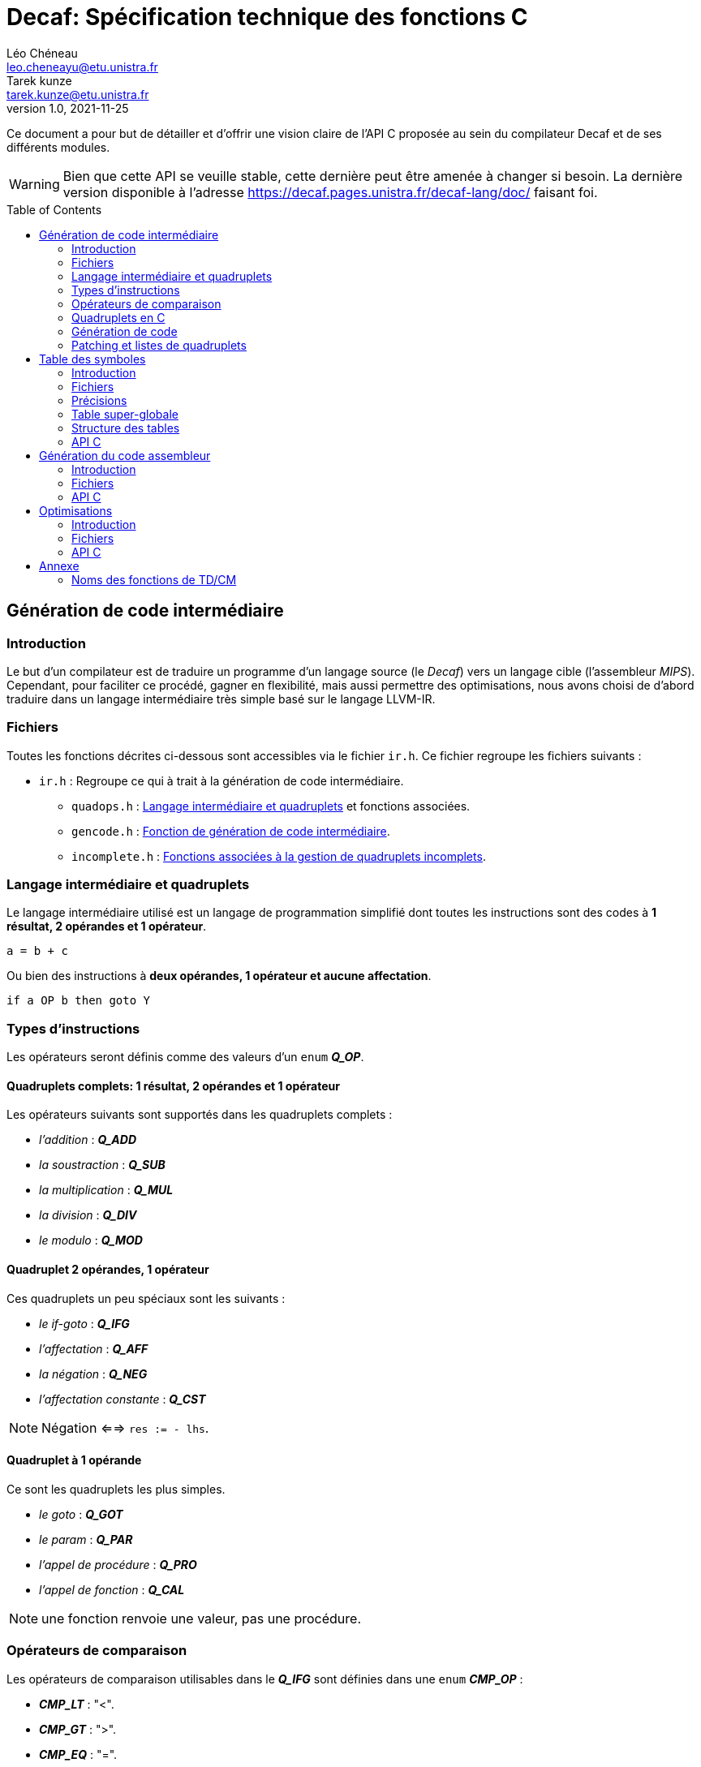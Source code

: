 = Decaf: Spécification technique des fonctions C
Léo Chéneau <leo.cheneayu@etu.unistra.fr>; Tarek kunze <tarek.kunze@etu.unistra.fr>
v1.0, 2021-11-25
:toc: macro
:homepage: https://git.unistra.fr/decaf/decaf-lang

****
Ce document a pour but de détailler et d'offrir une vision claire de l'API C proposée au sein du compilateur Decaf et de ses différents modules.
****

WARNING: Bien que cette API se veuille stable, cette dernière peut être amenée à changer si besoin. La dernière version disponible à l'adresse https://decaf.pages.unistra.fr/decaf-lang/doc/ faisant foi.

toc::[]

== Génération de code intermédiaire

=== Introduction

Le but d'un compilateur est de traduire un programme d'un langage source (le _Decaf_) vers un langage cible (l'assembleur _MIPS_). Cependant, pour faciliter ce procédé, gagner en flexibilité, mais aussi permettre des optimisations, nous avons choisi de d'abord traduire dans un langage intermédiaire très simple basé sur le langage LLVM-IR.

=== Fichiers

Toutes les fonctions décrites ci-dessous sont accessibles via le fichier `ir.h`. Ce fichier regroupe les fichiers suivants :

* `ir.h` : Regroupe ce qui à trait à la génération de code intermédiaire.

** `quadops.h` : <<Quadruplets en C, Langage intermédiaire et quadruplets>> et fonctions associées.

** `gencode.h` : <<Génération de code, Fonction de génération de code intermédiaire>>.

** `incomplete.h` : <<Patching et listes de quadruplets, Fonctions associées à la gestion de quadruplets incomplets>>.

=== Langage intermédiaire et quadruplets

Le langage intermédiaire utilisé est un langage de programmation simplifié dont toutes les instructions sont des codes à **1 résultat, 2 opérandes et 1 opérateur**.

```ir
a = b + c
```

Ou bien des instructions à **deux opérandes, 1 opérateur et aucune affectation**.

```ir
if a OP b then goto Y
```

=== Types d'instructions

Les opérateurs seront définis comme des valeurs d'un `enum` *_Q_OP_*.

==== Quadruplets complets: 1 résultat, 2 opérandes et 1 opérateur

anchor:operator[]
Les opérateurs suivants sont supportés dans les quadruplets complets :

* _l'addition_ : *_Q_ADD_*

* _la soustraction_ : *_Q_SUB_*

* _la multiplication_ : *_Q_MUL_*

* _la division_ : *_Q_DIV_*

* _le modulo_ : *_Q_MOD_*

==== Quadruplet 2 opérandes, 1 opérateur

anchor:quad021[]
Ces quadruplets un peu spéciaux sont les suivants :

* _le if-goto_ : *_Q_IFG_*

* _l'affectation_ : *_Q_AFF_*

* _la négation_ : *_Q_NEG_*

* _l'affectation constante_ : *_Q_CST_*

NOTE: Négation <==> `res := - lhs`.

==== Quadruplet à 1 opérande

anchor:quad011[]
Ce sont les quadruplets les plus simples.

* _le goto_ : *_Q_GOT_*

* _le param_ : *_Q_PAR_*

* _l'appel de procédure_ : *_Q_PRO_*

* _l'appel de fonction_ : *_Q_CAL_*

NOTE: une fonction renvoie une valeur, pas une procédure.

=== Opérateurs de comparaison

anchor:cmp_op[]
Les opérateurs de comparaison utilisables dans le *_Q_IFG_* sont définies dans une `enum` *_CMP_OP_* :

* *_CMP_LT_* : "<".

* *_CMP_GT_* : ">".

* *_CMP_EQ_* : "=".

* *_CMP_LE_* : "<=".

* *_CMP_GE_* : ">=".

=== Quadruplets en C

anchor:quad[]
En langage C, un **quadruplet** est une structure de données `struct quad` à 4 champs :

* *_ctx_* : _<<context, const struct context>>*_ : Contexte dans lequel a été produit le quadruplet.

* *_op_* : _<<operator,enum Q_OP>>_ : Un enum stockant l'opérateur dont l'alias est conforme à celui défini dans <<Opérateurs>>.

* *_lhs_* : _const <<entry,struct entry>>*_ : Une entrée dans la table des symboles correspondant à l'opérande de **gauche** de l'opérateur. **C'est aussi la valeur de param, call et proc**.

* *_rhs_* : _const <<entry,struct entry>>*_ : Une entrée dans la table des symboles correspondant à l'opérande de **droite** de l'opérateur.

* *_res_* : _const <<entry,struct entry>>*_ : Une entrée dans la table des symboles ayant pour vocation de stocker le **résultat** d'une expression arithmétique ou d'une fonction ou d'une affectation/négation ou d'une affectation constante.

* *_dst_* : _quad_id_t_ : **Quadruplet de destination** d'un goto.

* *_cmp_* : _<<cmp_op, enum CMP_OP>>_ : **Opérateur de comparaison** pour _if goto_.

* *_val_* : _int_ : Valeur de l'affectation constante.

WARNING: *_res_* vaut `NULL` si le quadruplet est de type *_Q_IFG_* ou *_Q_GOT_* !


==== Création rapide

On pourra utiliser les fonctions suivantes pour créer des <<quad, quadruplets>> rapidement :

* *_quad_arith_* : (_const <<entry,struct entry>>*_, _const <<entry,struct entry>>*_, _<<operator,enum Q_OP>>_, _const <<entry,struct entry>>*_) -> _<<quad, struct quad>>_ : Crée un quadruplet arithmétique.

* *_quad_aff_* : (_const <<entry,struct entry>>*_, _const <<entry,struct entry>>*_) -> _<<quad, struct quad>>_ : Crée un quadruplet d'affectation.

* *_quad_neg_* : (_const <<entry,struct entry>>*_, _const <<entry,struct entry>>*_) -> _<<quad, struct quad>>_ : Crée un quadruplet de négation.

* *_quad_cst_* : (_const <<entry,struct entry>>*_, _int_) -> _<<quad, struct quad>>_ : Crée un quadruplet d'affectation constante.

* *_quad_goto_* : (_quad_id_t) -> _<<quad, struct quad>>_ : Crée un quadruplet goto.

* *_quad_ifgoto_* : (_const <<entry,struct entry>>*_, _<<cmp_op, enum CMP_OP>>_, _<<entry,struct entry>>*_, _quad_id_t_) -> _<<quad, struct quad>>_ : Crée un quadruplet if-goto.

* *_quad_param_* : (_const <<entry,struct entry>>*_) -> _<<quad, struct quad>>_ : Crée un quadruplet param.

* *_quad_proc_* : (_const <<entry,struct entry>>*_) -> _<<quad, struct quad>>_ : Crée un quadruplet proc.

* *_quad_call_* : (_const <<entry,struct entry>>*_, _const <<entry,struct entry>>*_) -> _<<quad, struct quad>>_ : Crée un quadruplet d'appel de fonction.


=== Génération de code

Tout le code intermédiaire est généré à la volée et est ajouté quadruplet par quadruplet à un tableau de quadruplets.

==== API C

===== Identifiant de quadruplet

anchor:quadidt[]
Chaque quadruplé est identifié de manière unique par un `quad_id_t`.

===== nextquad, id du *_prochain_* quadruplet

Une fonction `nextquad` renvoie l'identifiant du prochain quadruplet généré. Cet identifiant permettra d'accéder à ce quadruplet via la fonction <<getq, `getquad`>>.

* *_nextquad_* : _(void)_ -> <<quadidt, _quad_id_t_>> : Identifiant du prochain quadruplet.

===== getquad, récupérer un quadruplet

anchor:getq[]
La fonction `getquad` permet de récupérer un quadruplet généré précédemment.

* *_getquad_* : (_<<quadidt, quad_id_t>>_) -> _<<quad,struct quad>>*_ : Récupère un pointeur sur un quadruplet.

===== Récupérer la liste de tous les quadruplets

Il est possible d'obtenir la liste linéaire des quadruplets.

* *_get_all_quads_* : (_size_t*_ size) -> <<quad,struct quad>>* : Renvoie un tableau linéaire de quadruplets **dont la taille est écrite dans `size`**.

NOTE: La taille est le nombre de quadruplets effectifs du taleau...

===== Ajout d'un quadruplet

Il est possible d'ajouter un quadruplet au tableau des quadruplets via la fonction `gencode`.

* *_gencode_* : (<<quad,_struct quad_>>) -> <<quadidt, _quad_id_t_>> : Ajoute le quadruplet et renvoie l'identifiant du quadruplet *généré*.

CAUTION: Ne pas oublier de préciser le <<context, contexte>> du quadruplet !

[TIP]
====
* Vous pouvez générer des quadruplets incomplets ! 

* Pensez à utiliser la <<Création rapide,création rapide>> de quadruplets pour gagner du temps !!
====

=== Patching et listes de quadruplets

Lors de la traduction dirigée par la syntaxe nous devront créer des listes de quadruplets incomplets que nous devrons "patcher" plus tard.

Afin de faciliter ces tâches, des fonctions C sont mises à la disposition du pogrammeur.

==== API C

===== Liste de quadruplets

anchor:quadlist[]
Une liste de quadruplets est modélisée par le type `struct quad_list`. Pour interargir avec un objet de ce type il faut utiliser les fonctions présentées ci-dessous.

===== Création de liste

* *_qlist_new_* : (_void_) -> _<<quadlist, struct quad_list>>_ : crée une liste de quadruplets *vide*.

===== Ajout d'un élément

* *_qlist_append_* : (_<<quadlist, struct quad_list>>*_, _<<quad_id_t,quad_id_t>>_) -> _<<quadlist, struct quad_list>>*_ : Ajoute un quadruplet à la liste, puis renvoie un pointeur sur la liste.

NOTE: le type de retour permet de faire des appels imbriqués. Donc `@retour == @liste en paramètre`.

===== Patching

Une liste de quadruplets **incomplets** peut être patchée avec la fonction suivante. C'est à dire que tous les <<quad021, quadruplets de type goto>> auront pour adresse d'arrivée le <<quadidt, _quad_id_t_>> en paramètre.

* *_qlist_complete_* : (_<<quadlist, struct quad_list>>*_, _<<quadidt, quad_id_t>>_) -> _void_ : Patch les quadruplets de la liste par le quadruplet en argument.

WARNING: Si la liste contient des quadruplets de mauvais type ou bien déjà patchés, le programme plantera avec une erreur.

<<<

== Table des symboles

=== Introduction
Le but de la table des symboles est de garder en mémoire différentes informations concernant les identificateurs déclarées au fil du programme. Elle permet au reste du compilateur d'obtenir des informations sur chaque identificateur défini, permettant ainsi de faciliter la prise de décision. Dans notre cas, elle servira principalement dans la phase d'analyse syntaxique pour effectuer de la vérification de type et assister la génération de code intermédiaire.

=== Fichiers

* `symbols.h` : regroupe toutes les fonctions et structures mentionnées ici.

** `entry.h` : Structure <<entry, entry>> contenant les entrées de la table et fonctions associées.

** `context.h` : <<context, Table des symboles>> et fonctions associées.

** `typedesc.h` : <<typedesc, descripteurs de type>> et fonction associées.

** `typelist.h` : <<typelist, liste de types>> et fonctions associées.

=== Précisions
La table des symboles est en fait une pile de table des symboles que l'on va appeller des *contextes*.

La *table* est la structure contenant les identificateurs et leur informations associées.

Chaque contexte possède une table, sous la forme d'une table de hash ou d'une liste chaîné. Par simplicité, la première version de la table des symboles sera une liste chaînée.

La structure des entrées dans les tables est indépendante de la structure de la table. Un changement de fonctionnement de la table ne doit pas affecter la structure interne de ses entrées, et vice-versa.

Chaque contexte réfère à un bloc d'instruction de code. Dès que nous entrons dans un nouveau bloc _(structure de contrôle, fonctions ...etc)_ un nouveau contexte doit être empilé sur sur la table des symboles.

.Afficher schéma
[%collapsible]
====
image:table_des_symboles.png[table des symboles,450,align="center"]
====

=== Table super-globale

Une table dite "super-globale" sera créé avant toutes les autres. Cette dernière contiendra les fonctions définies par défaut. Cette table n'aura qu'un seul et unique enfant, la table racine.

==== Fonctions par défaut

Voici la liste des fonctions qui seront toujours définies dans la table super-globale

.Fonctions globales
[cols="^,^,^"]
|===
|WriteInt| MT_FUN | (_entier_) -> _void_
|WriteBool | MT_FUN | (_booléen_) -> _void_
|ReadInt | MT_FUN | (_void_) -> _entier_
3+|...
|===


=== Structure des tables

La structure des tables est générique, il faudra instancier un contexte de niveau 0 lors du processus de compilation, appellé *contexte global*.

==== Contextes

Chaque contexte possède un pointeur sur la table parent ainsi qu'une structure interne permettant de garder en mémoire les entrées, la *table*.
Cette structure nous permet de construire un arbre de contextes puisque un contexte donnée peut avoir plusieurs enfants. 

==== Entrée dans la table

Chaque entrée associe un nom d'identificateur _(lexème)_, sous la forme d'une chaîne de caractères à un n-uplets.

Ce n-uplets possède les information que l'on souhaite retenir sur l'identificateur, dans notre cas, le type de la valeur associée à celui-ci.

==== Tables extensibles

Nos tables doivent pouvoir contenir beaucoup d'entrées, par conséquent elles doivent être extensibles.

==== Fonctions

Les identifiants des fonctions seront déclarés au sein de la table racine, avec les variables globales. Une première sous-table contiendra **exclusivement** les identifiants des paramètres, puis **une table de niveau inférieur** contiendra les identifiants du corps de la fonction.

.Table super-globale
[cols="^,^,^"]
|===
|write_X| MT_FUN | ...
|read_X| MT_FUN | ...
3+|...
|===

.Table racine
[cols="^,^,^"]
|===
|globale_var| MT_VAR | ...
|main| MT_FUN | ...
3+|...
|===

.Table main
[cols="^,^,^"]
|===
|argc|MT_VAR| ...
|argv|MT_VAR| ...
3+|...
|===

.Table main-body
[cols="^,^,^"]
|===
|x|MT_VAR|...
|y|MT_VAR|...
3+|...
|===

=== API C

L'API C comprend trois structures de données majeures contenues les unes dans les autres. Les champs accessibles sont listés ici.

WARNING: TOUS les champs sont en **lecture seule** et ne doivent pas être modifiés.

* *_<<context, struct context>>_* : Table des symboles à proprement parler, contient des <<entry, entrées>> associées à un identifiant.

NOTE: Les identifiants sont des chaînes de caractères C `const char*`.

* *_<<entry, struct entry>>_* : Entrée dans la table des symboles.

** `id` : _char*_ : Identifiant de l'entrée.

** `type` : _<<typedesc,struct typedesc>>_ : Descripteur de type associé à cette entrée.

* *_<<typedesc, struct typedesc>>_* : Descripteur de type.

==== Table des symboles: struct context

===== Création, empilement

anchor:context[]
Les tables des symboles ne peuvent être créées que par empilement d'une nouvelle table.

* *_ctx_pushctx_* : (_void_) -> _<<context,struct context>>*_ : Empile une nouvelle table et renvoie cette dernière.

===== Destruction, dépilement

Une table des symboles peut être dépilée.

IMPORTANT: **Elle n'est pas libérée**. Les pointeurs sur _<<entry, struct entry>>_ restent donc valides.

* *_ctx_popctx_* : (_void_) -> _<<context,struct context>>*_ : Dépile une nouvelle table et renvoie le nouveau sommet de la pile.

===== Sommet de la pile

Le sommet actuel de la pile peut être accédé directement.

* *_ctx_currentctx_* : (_void_) -> _<<context,struct context>>*_ : Récupère le dernier contexte empilé.

===== Ajout d'un identificateur

Il est possible d'ajouter un identifiant à un contexte.

* *_ctx_newname_* : (_const char*_) -> _<<entry, struct entry>>*_ : Ajoute l'identifiant au contexte courant et récupère l'entrée correspondante.

WARNING: L'entrée devra être complétée par la suite.

IMPORTANT: Les identifiants doivent être unique au sein d'une même table et ses extensions.

===== Recherche d'un identificateur

La recherche d'une entrée avec un certain identificateur se fait en parcourant récursivement la pile du contexte en argument jusqu'à son dernier parent à la recherche d'un symbole.

* *_ctx_lookup_* : (_const char*_) -> _<<entry, struct entry>>*_ : Recherche l'identifiant dans le contexte donné et ses contextes englobants.

IMPORTANT: **Si l'identifiant n'existe pas**, la fonction renvoie **NULL**.

===== Symboles pour les temporaires

Le compilateur peut être amené à vouloir créer de nouveaux symboles uniques utilisés pour des valeurs temporaires.

* *_ctx_make_temp()_* : (_void_) -> _<<entry, struct entry>>*_ : Crée un symbole temporaire dans la table courante et récupère son entrée dans la table.

NOTE: Le symbole reste accessible par son identifiant.

===== Nombre de symboles

Il est possible de récupérer le nombre de symboles définis dans une table.

* *_ctx_count_entries_* : (_const <<context, struct context>>*_) -> size_t : _Calcule_ le nombre d'identifiants présents dans la table.

===== Taille à réserver en octets

Pour obtenir le nombre d'octets à allouer **dans le programme généré**  nécessaires à tous les identifiants, il est possible d'appeller la fonction suivante :

* *_ctx_count_bytes_* : (_const <<context, struct context>>*_) -> size_t : _Calcule_ le nombre d'octets nécessaires à allouer pour cette table.

===== N-ième élément du contexte

Il faut un moyen d'accéder à la n-ième entrée d'un <<context, context>>.

* *_ctx_nth_* (_const <<context, struct context>>*_, size_t) -> _const <<entry, struct entry>>*_ : N-ième entrée du contexte.

===== N-ième fonction du contexte

Comme *_ctx_nth_* mais uniquement pour la n-ième fonction de la table.

* *_ctx_nth_function_* (_const <<context, struct context>>*_, size_t) -> _const <<entry, struct entry>>*_ : N-ième fonction du contexte.

===== Plus long chemin de contextes

Pour des raisons bas-niveau, il doit être possible de trouver le plus long chemin en partant d'un parent jusqu'aux noeuds fils. La longueur d'un chemin étant définie par le nombre d'octets à allouer pour une table (`ctx_count_bytes_`).

.Exemple
****
```plaintext
  A_16
  / \
 /   \
B_10  C_4
       \
        D_8
```

La table A pèse 16 octets, etc.

Ici le plus long chemin partant de A est A -> C -> D, avec une valeur de 16+4+8 = 28 octets.

`ctx_longest_path(A)` doit donc renvoyer 28.
****

* *_ctx_longest_path_* : (_const <<context, struct context>>*_) -> _size_t_ : Plus long chemin partant du contexte passé en paramètre.

===== Index en octets dans une table

Nous pouvons être amenés à devoir récupérer l'index d'un élément dans son contexte en nombre d'octets.

.Exemple
****
Imaginons la tabble suivante :

|===
|Identifiant|Taille en octets
|a|4
|b|16
|c|8
|d|64
|e|4|
|===

Alors :

* l'index octal de `d` est : `4+16+8`. **sans la taille de d**.

* l'index octal de `e` est : `4+16+8+64`.
****

* *_ctx_byte_idx_* (_const <<entry, struct entry>>*_) -> _size_t_ : Index octal de l'entrée dans sa table.

==== Entrée: struct entry

anchor:entry[]
Les entrées associent un identifiant `id` à des champs, pour l'instant seulement un `type`.
`id` et `type` sont des champs de chaque `struct entry`.

* `id` : _char*_ : identifiant de l'entrée.

* `type` : _<<typedesc, struct typedesc>>_ : type de l'entrée.

WARNING: ne pas modifier `id` !

===== Modifier le type

Le type peut être modifié directement par une affectation.

==== Typage

===== Méta-types

anchor:mtype[]
Il faut pouvoir discerner les fonctions des variables simples et des tableaux.

Pour cela on respectera KISS avec des méta-types dans un `enum` *_MTYPE_* :

* `MT_FUN` : Fonction.

* `MT_VAR` : Variable simple.

* `MT_TAB` : Tableau.

===== Types primaires

anchor:btype[]
Les types de bases ou primaires sont définis statiquement dans un `enum` *_BTYPE_* :

* `BT_BOOL` : Type booléen.

* `BT_INT` : Type entier.

===== Taille des types primaires

La taille en octets des types primaires est obtenue via la fonction suivante :

* *_bt_sizeof_* : (_<<btype, enum BTYPE>>_) -> size_t : Renvoie la taille du type de base.

.Conventions
|===
|Type primaire|Taille
|Booléen|4 octets
|Entier|4 octets
|===


==== Descripteurs de type

anchor:typedesc[]
Afin d'être flexibles, les descripteurs de type sont encodés dans un structure `typedesc`.

Cette dernière doit au moins contenir les champs suivants :

* `mtype` : <<mtype,Méta-type>> de l'entrée.

* `btype` : <<btype,Type primaire>> de l'entrée. Si c'est une variable ou tableau, type des éléments, si c'est une fonction alors c'est le type de retour.

===== Taille d'un descripteur

La taille en octets d'un descripteur est la taille à allouer pour un objet avec ce descripteur.

WARNING: **Si c'est une fonction, il n'y a rien à allouer.**

* Si c'est une variable il faut allouer la taille de son type primaire.

* Si c'est un taleau il faut allouer la taille d'un élément * le nombre d'éléments.


* *_td_sizeof_* : (const <<typedesc, struct typedesc>>*) -> size_t : Taille du descripteur en octets.

===== Fonction

* *_typedesc_make_function_* : (_<<btype, enum BTYPE>>_, _const <<typelist, struct typelist>>*_) -> _<<typedesc, struct typedesc>>_ +
Crée un nouveau descripteur de type à partir d'un type de retour et d'une liste de types.

===== Tableau

* *_typedesc_make_tab_* : (_<<btype, enum BTYPE>>_, size_t) -> _<<typedesc, struct typedesc>>_ +
Crée un nouveau descripteur de type à partir d'un type de tableau et du nombre d'éléments.

===== Variable

* *_typedesc_make_var_* : (_<<btype, enum BTYPE>>_) -> _<<typedesc, struct typedesc>>_ +
Crée un nouveau descripteur de type à partir d'un type primaire simple.

===== Comparaison de descripteurs

Il est possible de comparer deux descripteurs pour tester leur équivalence.

* *_typedesc_equals_* : (const _<<typedesc, struct typedesc>>_*, const _<<typedesc, struct typedesc>>_*) -> bool : +
Renvoie `true` si les deux descripteurs sont équivalents.

===== Interface

Pour s'abstraire de l'implémentation, l'API C proposera les fonctions suivantes :

* *_typedesc_meta_type_* : (_const <<typedesc, struct typedesc>>*_) -> <<mtype, enum MTYPE>> : Méta-type de l'entrée.

* *_typedesc_is_function_* : (_const <<typedesc, struct typedesc>>*_) -> bool : Vrai si le <<typedesc, typdesc>> est une fonction.

* *_typedesc_is_var_* : (_const <<typedesc, struct typedesc>>*_) -> bool : Vrai si le <<typedesc, typdesc>> est une variable.

* *_typedesc_is_tab_* : (_const <<typedesc, struct typedesc>>*_) -> bool : Vrai si le <<typedesc, typdesc>> est un tableau.

* *_typedesc_var_type_* (_const <<typedesc, struct typedesc>>*_) -> _<<btype, enum BTYPE>>_ : Type de la variable.

* *_typedesc_function_return_type_* (_const <<typedesc, struct typedesc>>*_) -> _<<btype, enum BTYPE>>_ : Type de retour de la fonction.

* *_typedesc_function_args_* (_const <<typedesc, struct typedesc>>*_) -> _const <<typelist, struct typelist>>_ : Liste des paramètres de la fonction.

* *_typedesc_tab_type_* (_const <<typedesc, struct typedesc>>*_) -> _<<btype, enum BTYPE>>_ : Type d'un élément du tableau.

* *_typedesc_tab_size_* (_const <<typedesc, struct typedesc>>*_) -> _size_t_ : Nombre d'éléments d'un taleau.

CAUTION: Demander le type de retour d'un tableau est une erreur de programmation. Il faudra utiliser des `assert`. De même pour les autres demandes insensées.

===== Types prédéfinis

Afin de simplifier les tests de typage, des _<<typedesc, typedesc>>_ seront prédéfinis.

* _const <<typedesc, struct typedesc>>_ *_td_var_int_* : Type d'une variable entière.

* _const <<typedesc, struct typedesc>>_ *_td_var_bool_* : Type d'une variable booléenne.

==== Liste de types primaires

anchor:typelist[]
Afin de faciliter l'implémentation, l'API C fourni une liste de <<btype, enum BTYPE>> nommée `typelist`.

===== Création de liste

* *_typelist_new_* : (_void_) : _<<typelist,struct typelist>>_ : Crée une nouvelle liste de types vide.

===== Ajout d'un élément à la fin

* *_typelist_append_* : (_<<typelist,struct typelist>>*_, _const <<btype,enum BTYPE>>_) ->  _<<typelist,struct typelist>>*_ : +
Ajoute un type **à la fin** de la liste.

IMPORTANT: Modification en place du paramètre.

NOTE: L'adresse de retour est égale à l'adresse de la <<typelist, struct typelist>> passée en paramètre afin de pouvoir chaîner les appels.

==== Taille de la liste

* *_typelist_size_* : (_const <<typelist, struct typelist>>*_) -> _size_t_ : Nombre de types dans la liste.

===== Comparaison de listes

* *_typelist_equals_* :  (_const <<typelist,struct typelist>>*_,  _const <<typelist,struct typelist>>*_) -> bool : +
Compare deux listes et renvoie `true` si les deux listes sont équivalentes, c'est à dire si tous leurs types sont égaux.

===== Un mot sur la mémoire

IMPORTANT: **TOUTE typelist doit être liée à un et exactement un <<typedesc, struct typedesc>>.**

<<<

== Génération du code assembleur

=== Introduction

Une fois le code intermédiaire généré et éventuellement optimisé, ce dernier doit être converti en code machine afin d'être exécuté.

Cette spécification se veut flexible et laisse la porte ouverte à plusieurs langages assembleur. Cependant, seul la conversion vers du MIPS sera implémentée.

=== Fichiers

* `asm.h` : En-tête regroupant toutes les fonctions utiles.

** `genasm.h` : Fonctions de traduction

=== API C

==== Conversion générique

anchor:genasm[]
La fonction suivante propose de traduire une représentation intermédiaire vers un autre dans un fichier de sortie.

La représentation intermédiaire correspond à une suite de <<quad, quadruplets>>, le fichier est un simple nom.

Cette fonction se veut la plus générique possible est le choix du langage peut être fait avec l'exécution.

IMPORTANT: Le fichier en sortie est un *fichier source*. Il faudra encore assembler ce dernier pour obtenir un exécutable.

* *_genasm_* : (_const char*_ lang, _const <<quad, struct quad>>*_ liste, _size_t_ liste_size, _FILE*_ outfile) -> _void_ +
Traduit dans le langage `lang` la suite de taille `liste_size` d'instructions intermédiaires `liste` et écrit le résultat dans le *chemin* `chemin_sortie`.

WARNING: En cas d'erreur, le programme plantera avec un message d'erreur explicite.

==== Langages assembleurs proposés

anchor:ASM_types[]
Les différents langages assembleurs disponible sont défins dans un `enum` :

*_enum ASM_LANG_* :

* _ASM_MIPS_ : assembleur MIPS. `MIPS` en argument de <<genasm, genasm>>.

Ces langages sont assurés d'être toujours disponibles.

<<<

== Optimisations

=== Introduction

Notre compilateur proposera éventuellement des optimisations sur le code intermédiaire.

=== Fichiers

* `optim.h` : En-tête regroupant tout ce qui à trait à l'optimisation.

** `opticode.h` : Fonctions d'optimisation sur le code intermédiaire.

=== API C

Tout repose sur la fonction <<opticode,`opticode`>> qui à partir d'un code intermédiaire produit un nouveau code intermédiaire optimisé en sortie.

Cette fonction accepte aussi des options d'optimisation via la <<optim_params, structure optim_params>>.

==== opticode

* *_opticode_* : (_const <<quad, struct quad>>*_ liste_in, _size_t_ liste_size_in, _<<quad, struct quad>>*_ liste_out, _size_t*_ liste_size_out, _const <<optim_params, struct optim_params>>*_ params) -> _void_ +
Optimise le code intermédiaire d'après les optimisations demandées dans _params_.

==== optim_params

Structure représentant les optimisations et paramètres d'optimisations possibles.

Cette structure contient les champs suivants :

* _max_passes_ : _int_ : Nombre maximum de passes (*0 = infini*)

* _<NOM OPTIM1>_ : _bool_ : Nom d'une optimisation à effectuer.

...

* _<NOM OPTIMN>_ : _bool_ : Nom d'une optimisation à effectuer.

NOTE: par défaut, toutes les optimisations sont activées et _max_passes_ = 0 **si params = `NULL`**.

<<<

== Annexe

=== Noms des fonctions de TD/CM

Les noms ont été légèrement modifiés pour faciliter le développement.
